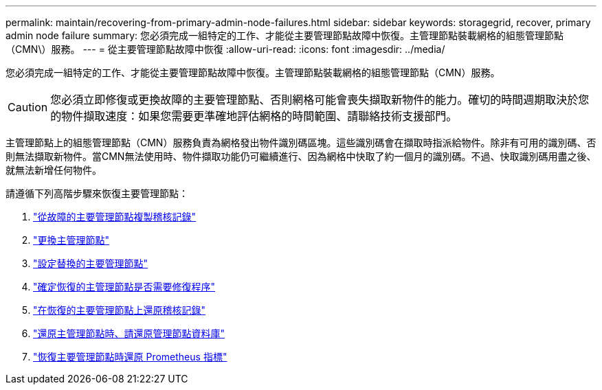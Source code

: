 ---
permalink: maintain/recovering-from-primary-admin-node-failures.html 
sidebar: sidebar 
keywords: storagegrid, recover, primary admin node failure 
summary: 您必須完成一組特定的工作、才能從主要管理節點故障中恢復。主管理節點裝載網格的組態管理節點（CMN\）服務。 
---
= 從主要管理節點故障中恢復
:allow-uri-read: 
:icons: font
:imagesdir: ../media/


[role="lead"]
您必須完成一組特定的工作、才能從主要管理節點故障中恢復。主管理節點裝載網格的組態管理節點（CMN）服務。


CAUTION: 您必須立即修復或更換故障的主要管理節點、否則網格可能會喪失擷取新物件的能力。確切的時間週期取決於您的物件擷取速度：如果您需要更準確地評估網格的時間範圍、請聯絡技術支援部門。

主管理節點上的組態管理節點（CMN）服務負責為網格發出物件識別碼區塊。這些識別碼會在擷取時指派給物件。除非有可用的識別碼、否則無法擷取新物件。當CMN無法使用時、物件擷取功能仍可繼續進行、因為網格中快取了約一個月的識別碼。不過、快取識別碼用盡之後、就無法新增任何物件。

請遵循下列高階步驟來恢復主要管理節點：

. link:copying-audit-logs-from-failed-primary-admin-node.html["從故障的主要管理節點複製稽核記錄"]
. link:replacing-primary-admin-node.html["更換主管理節點"]
. link:configuring-replacement-primary-admin-node.html["設定替換的主要管理節點"]
. link:assess-hotfix-requirement-during-primary-admin-node-recovery.html["確定恢復的主管理節點是否需要修復程序"]
. link:restoring-audit-log-on-recovered-primary-admin-node.html["在恢復的主要管理節點上還原稽核記錄"]
. link:restoring-admin-node-database-primary-admin-node.html["還原主管理節點時、請還原管理節點資料庫"]
. link:restoring-prometheus-metrics-primary-admin-node.html["恢復主要管理節點時還原 Prometheus 指標"]

